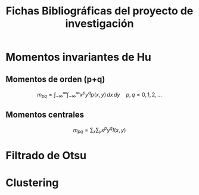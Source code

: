 #+TITLE: Fichas Bibliográficas del proyecto de investigación

* Momentos invariantes de Hu
:PROPERTIES:
:title: Visual pattern recognition by moment invariants
:author: Ming Kuei Hu
:doi: doi:10.1109/TIT.1962.1057692
:END:
** Momentos de orden (p+q)

$$
m_{pq} =  \int_{-\infty}^{\infty} \int_{-\infty}^{\infty} x^p y^q p(x, y)\,dx\,dy \quad p, q = 0, 1, 2, ...
$$

** Momentos centrales

$$
m_{pq} = \sum_x \sum_y x^p y^q I(x, y)
$$

* Filtrado de Otsu
* Clustering
